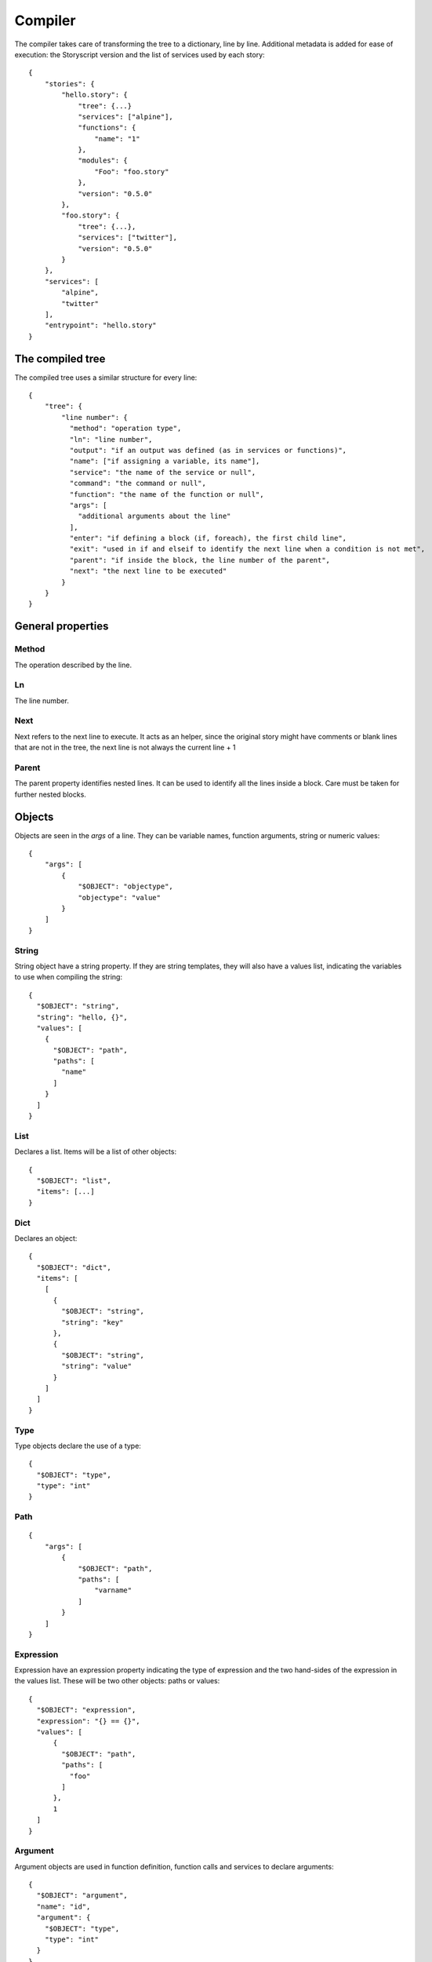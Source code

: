 Compiler
========
The compiler takes care of transforming the tree to a dictionary, line by line.
Additional metadata is added for ease of execution: the Storyscript version and
the list of services used by each story::

    {
        "stories": {
            "hello.story": {
                "tree": {...}
                "services": ["alpine"],
                "functions": {
                    "name": "1"
                },
                "modules": {
                    "Foo": "foo.story"
                },
                "version": "0.5.0"
            },
            "foo.story": {
                "tree": {...},
                "services": ["twitter"],
                "version": "0.5.0"
            }
        },
        "services": [
            "alpine",
            "twitter"
        ],
        "entrypoint": "hello.story"
    }

The compiled tree
------------------
The compiled tree uses a similar structure for every line::

    {
        "tree": {
            "line number": {
              "method": "operation type",
              "ln": "line number",
              "output": "if an output was defined (as in services or functions)",
              "name": ["if assigning a variable, its name"],
              "service": "the name of the service or null",
              "command": "the command or null",
              "function": "the name of the function or null",
              "args": [
                "additional arguments about the line"
              ],
              "enter": "if defining a block (if, foreach), the first child line",
              "exit": "used in if and elseif to identify the next line when a condition is not met",
              "parent": "if inside the block, the line number of the parent",
              "next": "the next line to be executed"
            }
        }
    }

General properties
------------------
Method
######
The operation described by the line.

Ln
##
The line number.

Next
####
Next refers to the next line to execute. It acts as an helper, since the original
story might have comments or blank lines that are not in the tree, the next line
is not always the current line + 1

Parent
######
The parent property identifies nested lines. It can be used to identify all the
lines inside a block. Care must be taken for further nested blocks.


Objects
-------
Objects are seen in the *args* of a line. They can be variable names,
function arguments, string or numeric values::

    {
        "args": [
            {
                "$OBJECT": "objectype",
                "objectype": "value"
            }
        ]
    }

String
######
String object have a string property. If they are string templates, they will
also have a values list, indicating the variables to use when compiling the string::

    {
      "$OBJECT": "string",
      "string": "hello, {}",
      "values": [
        {
          "$OBJECT": "path",
          "paths": [
            "name"
          ]
        }
      ]
    }

List
####
Declares a list. Items will be a list of other objects::

    {
      "$OBJECT": "list",
      "items": [...]
    }

Dict
####
Declares an object::

    {
      "$OBJECT": "dict",
      "items": [
        [
          {
            "$OBJECT": "string",
            "string": "key"
          },
          {
            "$OBJECT": "string",
            "string": "value"
          }
        ]
      ]
    }

Type
####
Type objects declare the use of a type::

    {
      "$OBJECT": "type",
      "type": "int"
    }

Path
####

::

    {
        "args": [
            {
                "$OBJECT": "path",
                "paths": [
                    "varname"
                ]
            }
        ]
    }

Expression
##########
Expression have an expression property indicating the type of expression and
the two hand-sides of the expression in the values list. These will be two
other objects: paths or values::

    {
      "$OBJECT": "expression",
      "expression": "{} == {}",
      "values": [
          {
            "$OBJECT": "path",
            "paths": [
              "foo"
            ]
          },
          1
      ]
    }



Argument
########
Argument objects are used in function definition, function calls and services
to declare arguments:
::

    {
      "$OBJECT": "argument",
      "name": "id",
      "argument": {
        "$OBJECT": "type",
        "type": "int"
      }
    }


Mutation
########
Mutation objects are used for mutations on values, and are found only as
arguments in expression methods. They are always preceded by another object,
that can be any kind of value or a path::

    {
      "$OBJECT": "string",
      "string": "hello"
    },
    {
      "$OBJECT": "mutation",
      "mutation": "uppercase",
      "arguments": []
    }


Mutations arguments follow the same syntax for service arguments and can be
found in the arguments list::

    {
      "$OBJECT": "mutation",
      "mutation": "slice",
      "arguments": [
        {
          "$OBJECT": "argument",
          "name": "at",
          "argument": 2
        }
      ]
    }

Methods
-------

Expression
##########
Used for expression lines, like sums, multiplications and so on. For example::

    1 + 1

Compiles to::

    {
        "method": "expression",
        "ln": "1",
        "output": null,
        "service": null,
        "command": null,
        "function": null,
        "args": [
            {
              "$OBJECT": "expression",
              "expression": "{} + {}",
              "values": [
                1,
                1
              ]
            }
        ],
        "enter": null,
        "exit": null,
        "parent": null
    }


Set
###
Used when declaring a variable, or assigning a value to a property. For example
a story like::

    x = "hello"

Will result in::

    {
        "1": {
          "method": "set",
          "ln": "1",
          "name": ["a"],
          "args": [
            1
          ],
          "next": "next line"
        }
    }

If
##
Args can be a path, an expression object or a pure value. When part of block of
conditionals, the exit property will refer to the next *else if* or *else*::

    {
      "method": "if",
      "ln": "1",
      "output": null,
      "service": null,
      "command": null,
      "function": null,
      "args": [
        {
          "$OBJECT": "path",
          "paths": [
            "color"
          ]
        }
      ],
      "enter": "2",
      "exit": null,
      "parent": null,
      "next": "2"
    }

Elif
####
Similar to if::

    {
      "method": "elif",
      "ln": "3",
      "output": null,
      "service": null,
      "command": null,
      "function": null,
      "args": [
        {
          "$OBJECT": "path",
          "paths": [
            "blue"
          ]
        }
      ],
      "enter": "4",
      "exit": null,
      "parent": null,
      "next": "4"
    }

Else
####
Similar to if and elif, but exit is always null and no args are available::

    {
      "method": "else",
      "ln": "5",
      "output": null,
      "service": null,
      "command": null,
      "function": null,
      "args": [],
      "enter": "6",
      "exit": null,
      "parent": null,
      "next": "6"
    }


Try
###
Declares the following child block as a try block. Errors during runtime
inside that block should not terminate the engine::

    {
      "method": "try",
      "ln": "1",
      "next": "2",
      "name": null,
      "function": null,
      "output": null,
      "args": null,
      "command": null,
      "service": null,
      "parent": null,
      "enter": "2",
      "exit": null
    }

Catch
#####
Declares the following child block as a catch block that would be executed
in case the previous try block failed::

    {
      "method": "catch",
      "ln": "3",
      "output": [
        "error"
      ],
      "name": null,
      "function": null,
      "args": null,
      "command": null,
      "service": null,
      "parent": null,
      "enter": "4",
      "next": "4",
      "exit": "line"
    }

Finally
#######
Declares the following child block as finally block that is always executed
regardless of the previous try outcome::

    {
      "method": "finally",
      "ln": "5",
      "name": null,
      "function": null,
      "output": null,
      "args": null,
      "command": null,
      "service": null,
      "parent": null,
      "enter": "6",
      "next": "6",
      "exit": null
    }

For
###
Declares a for iteration::

    {
      "method": "for",
      "ln": "1",
      "output": [
        "item"
      ],
      "service": null,
      "command": null,
      "function": null,
      "args": [
        {
          "$OBJECT": "path",
          "paths": [
            "items"
          ]
        }
      ],
      "enter": "2",
      "exit": null,
      "parent": null,
      "next": "2"
    }

Execute
#######
Used for services. Service arguments will be in *args*::

    {
      "method": "execute",
      "ln": "1",
      "output": [],
      "name": [],
      "service": "alpine",
      "command": "echo",
      "function": null,
      "args": [
        {
          "$OBJECT": "argument",
          "name": "message",
          "argument": {
            "$OBJECT": "string",
            "string": "text"
          }
        }
      ],
      "enter": null,
      "exit": null,
      "parent": null
    }

Function
########
Declares a function. Output maybe null::

    {
      "method": "function",
      "ln": "1",
      "output": [
        "int"
      ],
      "service": null,
      "command": null,
      "function": "sum",
      "args": [
        {
          "$OBJECT": "argument",
          "name": "a",
          "argument": {
            "$OBJECT": "type",
            "type": "int"
          }
        },
        {
          "$OBJECT": "argument",
          "name": "b",
          "argument": {
            "$OBJECT": "type",
            "type": "int"
          }
        }
      ],
      "enter": "2",
      "exit": null,
      "parent": null,
      "next": "2"
    }

Return
######
Declares a return statement. Can be used only inside a function, thus will
always have a parent::

    {
      "method": "return",
      "ln": "2",
      "output": null,
      "service": null,
      "command": null,
      "function": null,
      "args": [
        {
          "$OBJECT": "path",
          "paths": [
            "x"
          ]
        }
      ],
      "enter": null,
      "exit": null,
      "parent": "1"
    }


Call
####
Declares a function call, but otherwise identical to the execute method::


    {
      "method": "call",
      "ln": "4",
      "output": [],
      "service": "sum",
      "command": null,
      "function": null,
      "args": [
        {
          "$OBJECT": "argument",
          "name": "a",
          "argument": 1
        },
        {
          "$OBJECT": "argument",
          "name": "b",
          "argument": 2
        }
      ],
      "enter": null,
      "exit": null,
      "parent": null
    }
